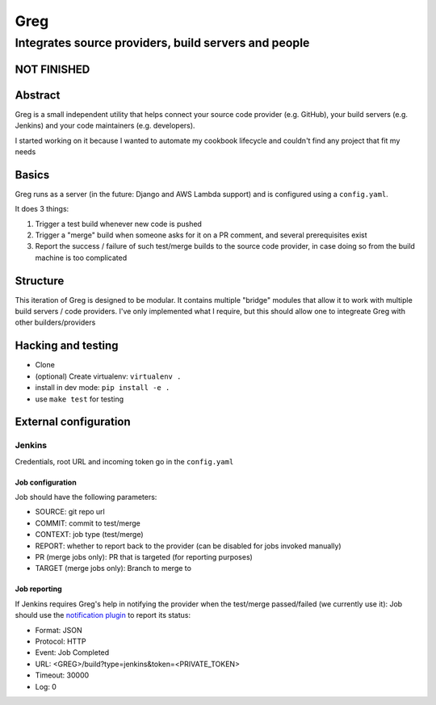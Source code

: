 ==========================
Greg
==========================

------------------------------------------------------
Integrates source providers, build servers and people
------------------------------------------------------

NOT FINISHED
============

Abstract
========
Greg is a small independent utility that helps connect your source code provider (e.g. GitHub), your build servers (e.g. Jenkins) and your code maintainers (e.g. developers).  

I started working on it because I wanted to automate my cookbook lifecycle and couldn't find any project that fit my needs

Basics
======
Greg runs as a server (in the future: Django and AWS Lambda support) and is configured using a ``config.yaml``.

It does 3 things:

1. Trigger a test build whenever new code is pushed
2. Trigger a "merge" build when someone asks for it on a PR comment, and several prerequisites exist
3. Report the success / failure of such test/merge builds to the source code provider, in case doing so from the build machine is too complicated

Structure
=========
This iteration of Greg is designed to be modular. It contains multiple "bridge" modules that allow it to work with multiple build servers / code providers. I've only implemented what I require, but this should allow one to integreate Greg with other builders/providers

Hacking and testing
===================
- Clone
- (optional) Create virtualenv: ``virtualenv .``
- install in dev mode: ``pip install -e .``
- use ``make test`` for testing

External configuration
======================

Jenkins
-------
Credentials, root URL and incoming token go in the ``config.yaml``

Job configuration
`````````````````
Job should have the following parameters:

- SOURCE: git repo url
- COMMIT: commit to test/merge
- CONTEXT: job type (test/merge)
- REPORT: whether to report back to the provider (can be disabled for jobs invoked manually)
- PR (merge jobs only): PR that is targeted (for reporting purposes)
- TARGET (merge jobs only): Branch to merge to

Job reporting
`````````````
If Jenkins requires Greg's help in notifying the provider when the test/merge passed/failed (we currently use it):  
Job should use the `notification plugin <https://wiki.jenkins-ci.org/display/JENKINS/Notification+Plugin>`__ to report its status:

- Format: JSON
- Protocol: HTTP
- Event: Job Completed
- URL: <GREG>/build?type=jenkins&token=<PRIVATE_TOKEN>
- Timeout: 30000
- Log: 0
